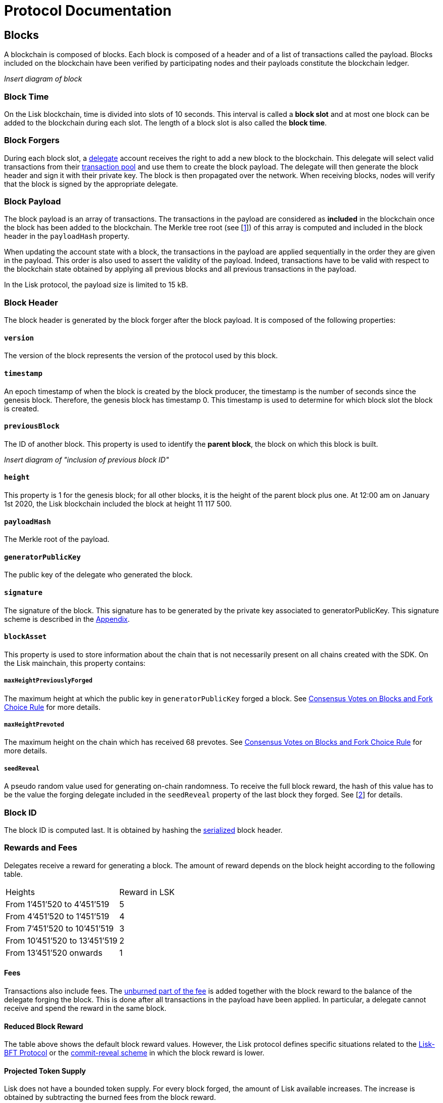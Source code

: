 = Protocol Documentation


== Blocks
A blockchain is composed of blocks. Each block is composed of a header and of a list of transactions called the payload. Blocks included on the blockchain have been verified by participating nodes and their payloads constitute the blockchain ledger. 

_Insert diagram of block_ 


=== Block Time
On the Lisk blockchain, time is divided into slots of 10 seconds. This interval is called a [#index-block_slot-1]#*block slot*# and at most one block can be added to the blockchain during each slot. The length of a block slot is also called the [#index-block_time-1]#*block time*#. 


=== Block Forgers
During each block slot, a <<4-consensus-algorithm.adoc#forging-delegate-selection, delegate>> account receives the right to add a new block to the blockchain. This delegate will select valid transactions from their <<5-network.adoc#transaction-pool, transaction pool>> and use them to create the block payload. The delegate will then generate the block header and sign it with their private key. The block is then propagated over the network. When receiving blocks, nodes will verify that the block is signed by the appropriate delegate. 


=== Block Payload
The block payload is an array of transactions. The transactions in the payload are considered as [#index-included-1]#*included*# in the blockchain once the block has been added to the blockchain. The Merkle tree root (see [link:<Merkle_tree_LIP>[1]])  of this array is computed and included in the block header in the `payloadHash` property. 

When updating the account state with a block, the transactions in the payload are applied sequentially in the order they are given in the payload. This order is also used to assert the validity of the payload. Indeed, transactions have to be valid with respect to the blockchain state obtained by applying all previous blocks and all previous transactions in the payload.

In the Lisk protocol, the payload size is limited to 15 kB. 


=== Block Header
The block header is generated by the block forger after the block payload. It is composed of the following properties:


==== `version` 

The version of the block represents the version of the protocol used by this block.


==== `timestamp`
An epoch timestamp of when the block is created by the block producer, the timestamp is the number of seconds since the genesis block. Therefore, the genesis block has timestamp 0. This timestamp is used to determine for which block slot the block is created.


==== `previousBlock`
The ID of another block. This property is used to identify the [#index-parent_block-1]#*parent block*#, the block on which this block is built.

_Insert diagram of "inclusion of previous block ID"_


==== `height`
This property is 1 for the genesis block; for all other blocks, it is the height of the parent block plus one. At 12:00 am on January 1st 2020, the Lisk blockchain included the block at height 11 117 500.


==== `payloadHash`
The Merkle root of the payload.


==== `generatorPublicKey` 
The public key of the delegate who generated the block.


==== `signature`
The signature of the block. This signature has to be generated by the private key associated to generatorPublicKey. This signature scheme is described in the <<6.appendix.adoc#signature, Appendix>>.


==== `blockAsset`
This property is used to store information about the chain that is not necessarily present on all chains created with the SDK. On the Lisk mainchain, this property contains:


===== `maxHeightPreviouslyForged` 
The maximum height at which the public key in `generatorPublicKey` forged a block. See <<4-consensus-algorithm#consensus-votes-on-blocks-and-fork-choice-rule, Consensus Votes on Blocks and Fork Choice Rule>> for more details.


===== `maxHeightPrevoted` 
The maximum height on the chain which has received 68 prevotes. See <<4-consensus-algorithm#consensus-votes-on-blocks-and-fork-choice-rule, Consensus Votes on Blocks and Fork Choice Rule>> for more details.


===== `seedReveal` 
A pseudo random value used for generating on-chain randomness. To receive the full block reward, the hash of this value has to be the value the forging delegate included in the `seedReveal` property of the last block they forged. See 
[https://github.com/LiskHQ/lips/blob/master/proposals/lip-0022.md#block-header[2]] for details.


=== Block ID
The block ID is computed last. It is obtained by hashing the <<6-appendix#serialization, serialized>> block header.


=== Rewards and Fees
Delegates receive a reward for generating a block. The amount of reward depends on the block height according to the following table.

|===
| Heights | Reward in LSK
| From 1’451’520 to 4’451’519   | 5
| From 4’451’520 to 1’451’519   | 4
| From 7’451’520 to 10’451’519  | 3
| From 10’451’520 to 13’451’519 | 2
| From 13’451’520 onwards       | 1
|===


==== Fees
Transactions also include fees. The <<2-transactions#fee, unburned part of the fee>> is added together with the block reward to the balance of the delegate forging the block. This is done after all transactions in the payload have been applied. In particular, a delegate cannot receive and spend the reward in the same block.


==== Reduced Block Reward
The table above shows the default block reward values. However, the Lisk protocol defines specific situations related to the https://github.com/LiskHQ/lips/blob/master/proposals/lip-0014.md#incentivizing-lisk-bft-protocol-participation[Lisk-BFT Protocol] or the https://github.com/LiskHQ/lips/blob/master/proposals/lip-0022.md#validating-new-block-header-property[commit-reveal scheme] in which the block reward is lower.


==== Projected Token Supply

Lisk does not have a bounded token supply. For every block forged, the amount of Lisk available increases. The increase is obtained by subtracting the burned fees from the block reward. 


=== Genesis Block
The genesis block is the very first block on the blockchain. It contains all the information about the initial distribution of tokens and the initial information necessary to start generating new blocks. This block has: height: 1, timestamp: 0, previousBlock: null.

